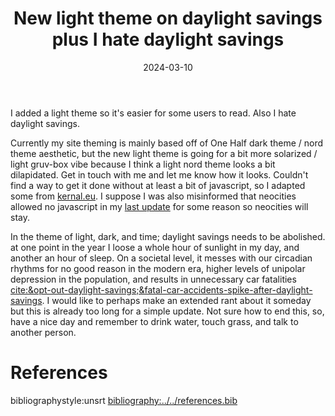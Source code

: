 #+TITLE: New light theme on daylight savings plus I hate daylight savings 
#+date: 2024-03-10
#+hugo_base_dir: ../../
#+hugo_section: posts
#+HUGO_MENU: :menu "posts"
#+filetags: updates themes daylight-savings
#+HUGO_CODE_FENCE: 
#+EXPORT_FILE_NAME: light_theme_plus_i_hate_daylight_savings.md 
#+hugo_front_matter_key_replace: description>summary
#+begin_description
I added a light theme so it's easier for some users to read. Also I hate daylight savings.
#+end_description

Currently my site theming is mainly based off of One Half dark theme / nord theme aesthetic, but the new light theme is going for a bit more solarized / light gruv-box vibe because I think a light nord theme looks a bit dilapidated. Get in touch with me and let me know how it looks. Couldn't find a way to get it done without at least a bit of javascript, so I adapted some from [[https://kernal.eu][kernal.eu]]. I suppose I was also misinformed that neocities allowed no javascript in my [[/posts/thingstocome/][last update]] for some reason so neocities will stay.

In the theme of light, dark, and time; daylight savings needs to be abolished. at one point in the year I loose a whole hour of sunlight in my day, and another an hour of sleep. On a societal level, it messes with our circadian rhythms for no good reason in the modern era, higher levels of unipolar depression in the population, and results in unnecessary car fatalities [[cite:&opt-out-daylight-savings;&fatal-car-accidents-spike-after-daylight-savings]]. I would like to perhaps make an extended rant about it someday but this is already too long for a simple update. Not sure how to end this, so, have a nice day and remember to drink water, touch grass, and talk to another person.

* References
bibliographystyle:unsrt
[[bibliography:../../references.bib]]
